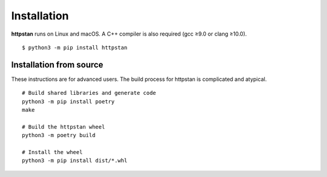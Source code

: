 ============
Installation
============

.. These instructions appear in both README.rst and installation.rst

**httpstan** runs on Linux and macOS. A C++ compiler is also required (gcc ≥9.0 or clang ≥10.0).

::

    $ python3 -m pip install httpstan


Installation from source
========================

These instructions are for advanced users.
The build process for httpstan is complicated and atypical.

::

    # Build shared libraries and generate code
    python3 -m pip install poetry
    make

    # Build the httpstan wheel
    python3 -m poetry build

    # Install the wheel
    python3 -m pip install dist/*.whl
